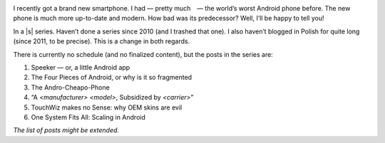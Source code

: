 .. title: Series: Chris Warrick’s Android Adventure
.. slug: series-android-adventure
.. date: 2014-08-01 18:00:00+02:00
.. tags: android, adventure, review
.. category: Android Adventure
.. link: 
.. description: An Adventure in Android awaits.
.. type: text

.. class:: android-adventure-logo-full

.. image:: /blog-content/android-adventure/logo.png

I recently got a brand new smartphone.  I had — pretty much — the world’s worst
Android phone before.  The new phone is much more up-to-date and modern.  How
bad was its predecessor?  Well, I’ll be happy to tell you!

In a |s| series.  Haven’t done a series since 2010 (and I trashed that one).  I also
haven’t blogged in Polish for quite long (since 2011, to be precise).  This is
a change in both regards.

There is currently no schedule (and no finalized content), but the posts in the
series are:

1. Speeker — or, a little Android app
2. The Four Pieces of Android, or why is it so fragmented
3. The Andro-Cheapo-Phone
4. “A *<manufacturer>* *<model>*, Subsidized by *<carrier>*\”
5. TouchWiz makes no Sense: why OEM skins are evil
6. One System Fits All: Scaling in Android

*The list of posts might be extended.*

.. |s| raw:: html

    <del>soap opera</del>
